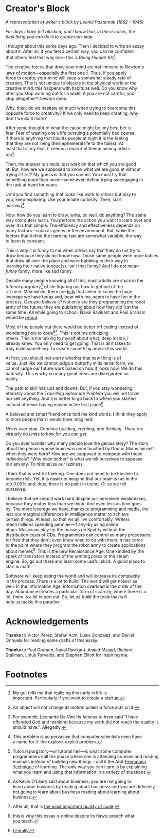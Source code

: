 #+AUTHOR: Diego V. Rodriguez
#+OPTIONS: \n:t

* Creator's Block

#+BEGIN_EXPORT html
<img src="assets/Leonid_Pasternak_-_The_Passion_of_creation.jpeg"
     width="576px"/>
<i>
  <p>
    A representation of writer's block by Leonid Pasternak
    (1862 – 1945)
  </p>
</i>
#+END_EXPORT

/For days I have felt blocked; and I know that, in these cases, the
best thing you can do is to create non-stop./

I thought about this some days ago. Then I decided to write an essay
about it.  After all, if you feel a certain way, you can be confident
that others feel that way too---this is /Being Human 101/[fn:4].

The creative forces that drive your mind are not immune to Newton's
laws of motion---especially the first one [fn:5]. Thus, if you apply
force to create, your mind will keep a somewhat steady rate of
creation.  This is not unique to objects in the physical world or the
creative mind; this happens with habits as well.  Do you know why
after you stop working out for a while, if you are not careful, you
stop altogether?  Newton does.

Why, then, do we hesitate so much when trying to overcome this
opposite force to creativity?  If we only need to keep creating, why
don't we do it more?

After some thought of what the cause might be, my best bet is
fear. Fear of wasting one's life pursuing a potentially bad course.
If there is anything that haunts people at night it is the feeling
that they are not living their ephemeral life to the fullest.  At
least that is my fear. It seems a recurrent theme among artists
too[fn:3].

Then, the answer is simple: just work on that which you are good
at. But, how are we supposed to know what we are good at without
trying it first? My guess is that you cannot. You must try that
something more than once---some even define /trying/ as engaging in
the task at hand for years.

Until you find something that looks like work to others but play to
you, keep exploring.  Use your innate curiosity.  Then, start
learning[fn:6].

Now, how do you learn to draw, write, or, well, do anything?  The same
way computers learn. You perform the action you want to learn over and
over. It is that simple. The efficiency and effectiveness depends on
many factors---such as genes or the environment. But, while the
factors that define the learning rate are somewhat variable, the way
to learn is constant.

This is why it is funny to me when others say that they do not try to
draw because they do not know how. Those same people were once babies
that drew all over the place and were babbling in their way to
learning their native tongue(s). Isn't that funny? And I do not mean
/funny/ funny, more like /sad/ funny.

Despite many people knowing all of this, most adults are stuck in the
/tutorial purgatory/[fn:9] of life figuring out how to get out of the
rat race. Meanwhile, there are [[https://youtu.be/6EM2U8v-KTg][kids]] that seem to know the huge
leverage we have today and, bear with me, seem to have fun in the
process. Can you believe it? Not only are they programming the robot
army of the future; they are publishing about how they did it at the
same time. All while going to school. Naval Ravikant and Paul Graham
would be [[https://twitter.com/naval/status/1002106317064949763][proud]].

Most of the people out there would be better off coding instead of
wondering how to code[fn:1][fn:2]. This is not me criticizing
others. This is me talking to myself about what, deep inside, I
already knew. You only need to get going. That is all it takes to
truly build something. To create something new in this world.

At first, you should not worry whether that /new/ thing is of
value. Just like we cannot judge a butterfly in its larval form, we
cannot judge our future work based on how it looks now. We do this
naturally. This is why so many great ideas are disregarded so
baldly.

The path to skill has ups and downs. But, if you stay wondering
eternally about the /Travelling Salesman Problem/ you will not travel
nor sell anything. And it is better to go back to where you started
instead of never having moved in the first place[fn:7].

A beloved and smart friend once told me kind words. I think they apply
to more people than I would have imagined:

/Never ever stop. Continue building, creating, and thinking. There are
virtually no limits to how far you can get./

Do you ever wonder why many people love the genius story? The story
about the person whose brain was once touched by God or Midas himself
when they were born? How are we supposed to compete with these
individuals?  "Why even bother" is what we tell ourselves to appease
our anxiety.  To rationalize our laziness.

I think that is wishful thinking. One does not need to be Einstein to
become rich. Yet, it is easier to imagine that our brain is not in the
top 0.05% and, thus, there is no point in trying. Or so we tell
ourselves.

I believe that we should work hard despite our perceived weaknesses,
because they matter less than we think. And even less as time goes
by. The more leverage we have, thanks to programming and media, the
less our marginal differences in intelligence matter to achieve
certain things.  At least, so that we all live comfortably.  Writers
reach millions spending pennies---if any--by using online
blogs. Musicians play for the masses on Spotify without the
distribution costs of CDs. Programmers can control so many processors
for free that they don't even know what to do with them. It has come
to the point where they program the robot army to create applications
about memes[fn:8]. This is the new Renaissance Age. One kindled by the
spark of transistors instead of the printing press or the steam
engine. So, go out there and learn some useful skills. A good place to
start is math.

Software will keep eating the world and will increase its complexity
in the process. There is a lot to build. The world will get noisier as
well. In the Information Age, information overload is the order of the
day. Abundance creates a particular form of scarcity; where there is a
lot, there is a lot to sort out. So, let us build the tools that will
help us tackle this paradox.

* Acknowledgements

  *Thanks* to Victor Perez, Stefan Acin, Luisa Gonzalez, and Daniel
  Orihuela for reading some drafts of this essay.

  *Thanks* to Paul Graham, Naval Ravikant, Amjad Masad, Richard
  Stallman, Linus Torvalds, and Stephen Elliott for inspiring me.

* Footnotes

[fn:9]Tutorial purgatory---or tutorial hell---is what some computer
programmers call the phase where one is attending courses and reading
manuals instead of building new things.  I call it the Anti-[[https://fs.blog/2021/02/feynman-learning-technique/][Feynmann
Technique]] of learning.  The only way you can learn is by explaining
what you learn and using that information in a variety of situations.

[fn:8][[https://replit.com/apps/memes][Literally.]] 

[fn:7]this is why this essay is online despite its flaws; preach what
you teach.

[fn:6]This problem is so pervasive that computer scientists even have
a name for it: the explore-exploit problem.

[fn:5]An object will not change its motion unless a force acts on it. 

[fn:4]My gut tells me that realizing this early in life is
important. Particularly if you want to create a startup.

[fn:3]For example, Leonardo Da Vinci is famous to have said "I have
offended God and mankind because my work did not reach the quality it
should have.". Allegedly.

[fn:2]After all, that is [[https://twitter.com/paulg/status/1247081777547616266][the most important quality of code]].

[fn:1]As Kevin O'Leary said about business: you are not going to
learn about business by reading about business; and you are definitely
not going to learn about business reading about learning about
business.

